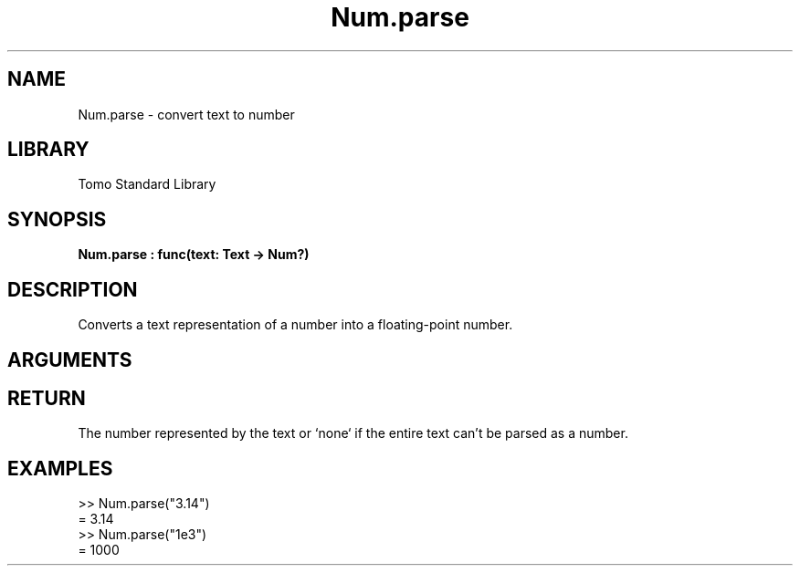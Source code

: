 '\" t
.\" Copyright (c) 2025 Bruce Hill
.\" All rights reserved.
.\"
.TH Num.parse 3 2025-04-21T14:58:16.948707 "Tomo man-pages"
.SH NAME
Num.parse \- convert text to number
.SH LIBRARY
Tomo Standard Library
.SH SYNOPSIS
.nf
.BI Num.parse\ :\ func(text:\ Text\ ->\ Num?)
.fi
.SH DESCRIPTION
Converts a text representation of a number into a floating-point number.


.SH ARGUMENTS

.TS
allbox;
lb lb lbx lb
l l l l.
Name	Type	Description	Default
text	Text	The text containing the number. 	-
.TE
.SH RETURN
The number represented by the text or `none` if the entire text can't be parsed as a number.

.SH EXAMPLES
.EX
>> Num.parse("3.14")
= 3.14
>> Num.parse("1e3")
= 1000
.EE
